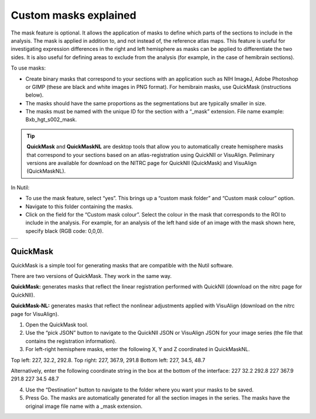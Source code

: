 **Custom masks explained**
===========================

The mask feature is optional. It allows the application of masks to define which parts of the sections to include in the analysis. The mask is applied in addition to, and not instead of, the reference atlas maps. This feature is useful for investigating expression differences in the right and left hemisphere as masks can be applied to differentiate the two sides. It is also useful for defining areas to exclude from the analysis (for example, in the case of hemibrain sections). 

To use masks:

* Create binary masks that correspond to your sections with an application such as NIH ImageJ, Adobe Photoshop or GIMP (these are black and white images in PNG format). For hemibrain masks, use QuickMask (instructions below). 
* The masks should have the same proportions as the segmentations but are typically smaller in size. 
* The masks must be named with the unique ID for the section with a “_mask” extension. File name example: Bxb_hgt_s002_mask.

.. tip::
   **QuickMask** and **QuickMaskNL** are desktop tools that allow you to automatically create hemisphere masks that correspond to your sections based on an atlas-registration using QuickNII or VisuAlign. Peliminary versions are available for download on the NITRC page for QuickNII (QuickMask) and VisuAlign (QuickMaskNL). 

In Nutil:

* To use the mask feature, select “yes”. This brings up a “custom mask folder” and “Custom mask colour” option.  
* Navigate to this folder containing the masks.  
* Click on the field for the “Custom mask colour”. Select the colour in the mask that corresponds to the ROI to include in the analysis. For example, for an analysis of the left hand side of an image with the mask shown here, specify black (RGB code: 0,0,0). 

+-----------+
| |image16| |
+-----------+


QuickMask
~~~~~~~~~~~~~~~~~~~~~~~~~~~~~~

QuickMask is a simple tool for generating masks that are compatible with the Nutil software.

There are two versions of QuickMask. They work in the same way.

**QuickMask:** generates masks that reflect the linear registration performed with QuickNII (download on the nitrc page for QuickNII). 

**QuickMask-NL:** generates masks that reflect the nonlinear adjustments applied with VisuAlign (download on the nitrc page for VisuAlign).

1. Open the QuickMask tool.
2. Use the “pick JSON” button to navigate to the QuickNII JSON or VisuAlign JSON for your image series (the file that contains the registration information). 
3. For left-right hemisphere masks, enter the following X, Y and Z coordinated in QuickMaskNL. 

Top left: 227, 32.2, 292.8. 
Top right: 227, 367.9, 291.8
Bottom left: 227, 34.5, 48.7 

Alternatively, enter the following coordinate string in the box at the bottom of the interface: 227 32.2 292.8 227 367.9 291.8 227 34.5 48.7

4. Use the “Destination” button to navigate to the folder where you want your masks to be saved.
5. Press Go. The masks are automatically generated for all the section images in the series. The masks have the original image file name with a _mask extension. 

.. |image16| image:: cfad7c6d57444e3b93185b655ab922e0/media/image10.png
   :width: 3.58in
   :height: 2.57in
   
   
   
   
